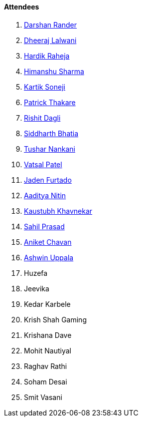 ==== Attendees

. link:https://twitter.com/SirusTweets[Darshan Rander^]
. link:https://twitter.com/DhiruCodes[Dheeraj Lalwani^]
. link:https://twitter.com/hardikraheja[Hardik Raheja^]
. link:https://twitter.com/_SharmaHimanshu[Himanshu Sharma^]
. link:https://twitter.com/KartikSoneji_[Kartik Soneji^]
. link:https://twitter.com/t3_pat[Patrick Thakare^]
. link:https://twitter.com/rishit_dagli[Rishit Dagli^]
. link:https://twitter.com/Darth_Sid512[Siddharth Bhatia^]
. link:https://twitter.com/tusharnankanii[Tushar Nankani^]
. link:https://twitter.com/guyinthecape[Vatsal Patel^]
. link:https://twitter.com/furtado_jaden[Jaden Furtado^]
. link:https://twitter.com/Aaditya__Speaks[Aaditya Nitin]
. link:https://www.linkedin.com/in/kaustubhkhavnekar[Kaustubh Khavnekar^]
. link:https://twitter.com/sailorworks[Sahil Prasad^]
. link:https://twitter.com/ianiketchavan[Aniket Chavan^]
. link:https://twitter.com/ashwinexe[Ashwin Uppala^]
. Huzefa
. Jeevika
. Kedar Karbele
. Krish Shah Gaming
. Krishana Dave
. Mohit Nautiyal
. Raghav Rathi
. Soham Desai
. Smit Vasani

